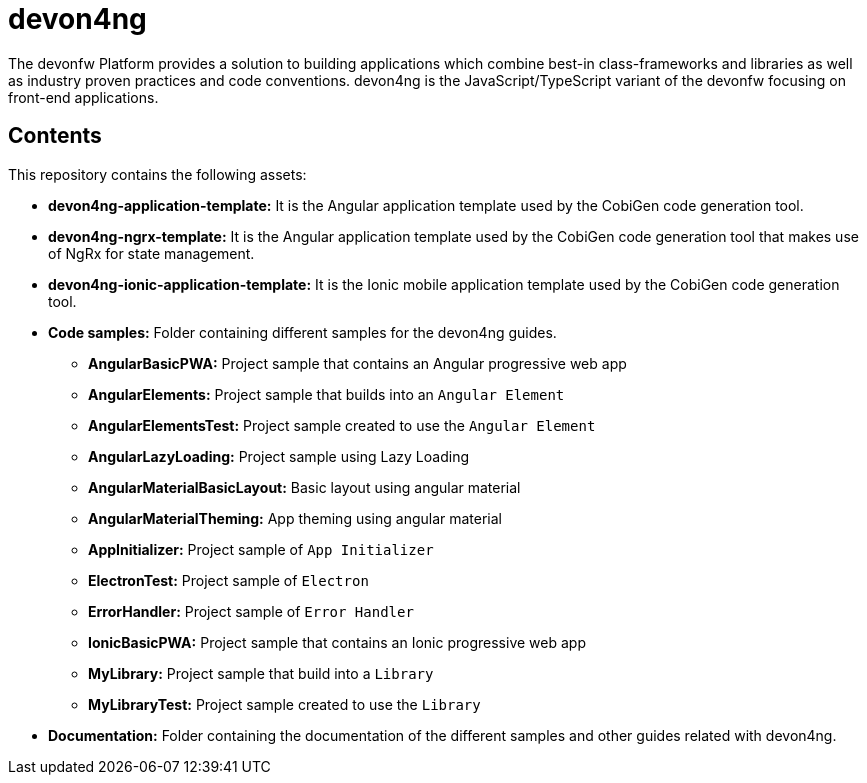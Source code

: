 = devon4ng

The devonfw Platform provides a solution to building applications which combine best-in class-frameworks and libraries as well as industry proven practices and code conventions. devon4ng is the JavaScript/TypeScript variant of the devonfw focusing on front-end applications.

== Contents

This repository contains the following assets:

* **devon4ng-application-template:** It is the Angular application template used by the CobiGen code generation tool.
* **devon4ng-ngrx-template:** It is the Angular application template used by the CobiGen code generation tool that makes use of NgRx for state management.
* **devon4ng-ionic-application-template:** It is the Ionic mobile application template used by the CobiGen code generation tool.
* **Code samples:** Folder containing different samples for the devon4ng guides.
** **AngularBasicPWA:** Project sample that contains an Angular progressive web app
** **AngularElements:** Project sample that builds into an `Angular Element`
** **AngularElementsTest:** Project sample created to use the `Angular Element`
** **AngularLazyLoading:** Project sample using Lazy Loading
** **AngularMaterialBasicLayout:** Basic layout using angular material
** **AngularMaterialTheming:** App theming using angular material
** **AppInitializer:** Project sample of `App Initializer`
** **ElectronTest:** Project sample of `Electron`
** **ErrorHandler:** Project sample of `Error Handler`
** **IonicBasicPWA:** Project sample that contains an Ionic progressive web app
** **MyLibrary:** Project sample that build into a `Library`
** **MyLibraryTest:**  Project sample created to use the `Library`
* **Documentation:** Folder containing the documentation of the different samples and other guides related with devon4ng.
